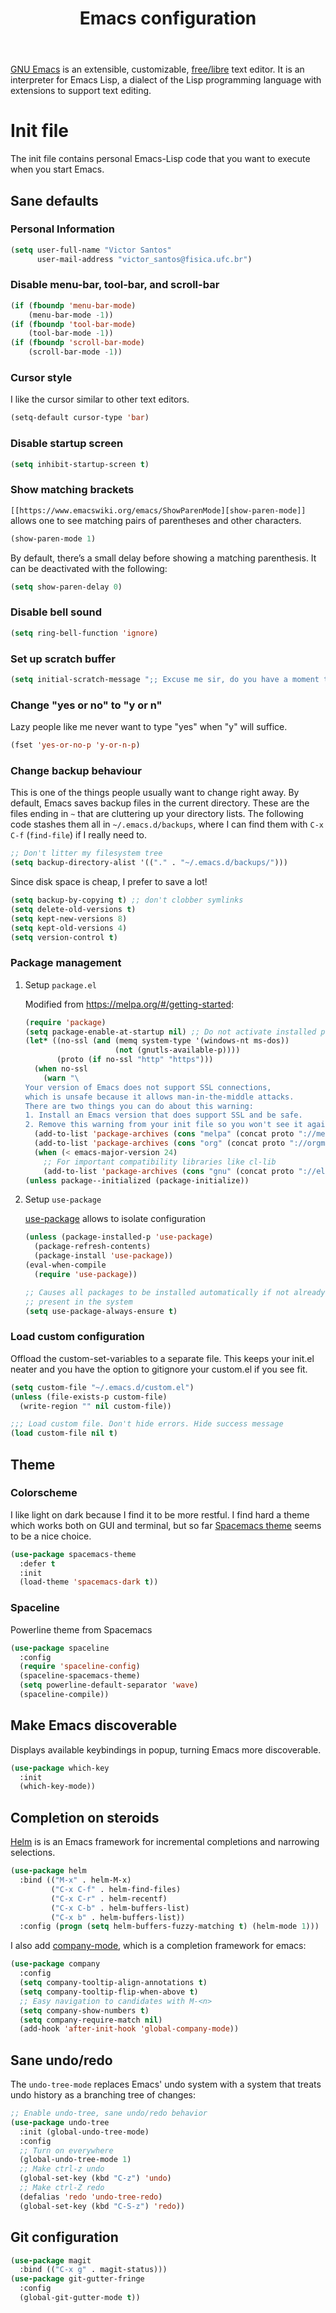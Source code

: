 #+title: Emacs configuration
#+property: header-args+ :shebang ";; -*- mode: emacs-lisp -*-"


[[https://www.gnu.org/software/emacs/][GNU Emacs]] is an extensible, customizable, [[https://www.gnu.org/philosophy/free-sw.html][free/libre]] text editor. It is an interpreter for Emacs Lisp, a dialect of the Lisp programming language with extensions to support text editing.

* Init file
:properties:
:header-args:  :tangle "emacs/.emacs"
:header-args+: :mkdirp yes
:header-args+: :shebang ";; -*- mode: emacs-lisp -*-"
:end:

The init file contains personal Emacs-Lisp code that you want to execute when you start Emacs.

** Sane defaults
*** Personal Information

 #+begin_src emacs-lisp
(setq user-full-name "Victor Santos"
      user-mail-address "victor_santos@fisica.ufc.br")
 #+end_src

*** Disable menu-bar, tool-bar, and scroll-bar

 #+begin_src emacs-lisp
(if (fboundp 'menu-bar-mode)
    (menu-bar-mode -1))
(if (fboundp 'tool-bar-mode)
    (tool-bar-mode -1))
(if (fboundp 'scroll-bar-mode)
    (scroll-bar-mode -1))
 #+end_src

*** Cursor style

 I like the cursor similar to other text editors.

 #+begin_src emacs-lisp
(setq-default cursor-type 'bar)
 #+end_src

*** Disable startup screen

 #+begin_src emacs-lisp
(setq inhibit-startup-screen t)
 #+end_src

*** Show matching brackets

 =[[https://www.emacswiki.org/emacs/ShowParenMode][show-paren-mode]]= allows one to see matching pairs of parentheses and other characters. 
 #+begin_src emacs-lisp
(show-paren-mode 1)
 #+end_src

 By default, there’s a small delay before showing a matching parenthesis. It can be deactivated with the following:
 #+begin_src emacs-lisp
(setq show-paren-delay 0)
 #+end_src

*** Disable bell sound

 #+begin_src emacs-lisp
(setq ring-bell-function 'ignore)
 #+end_src

*** Set up *scratch* buffer

 #+begin_src emacs-lisp
(setq initial-scratch-message ";; Excuse me sir, do you have a moment to talk about our\n;; Lord, Savior, and the one true operating system, EMACS?")
 #+end_src

*** Change "yes or no" to "y or n"

 Lazy people like me never want to type "yes" when "y" will suffice.

 #+begin_src emacs-lisp
(fset 'yes-or-no-p 'y-or-n-p)
 #+end_src

*** Change backup behaviour

 This is one of the things people usually want to change right away. By default, Emacs saves backup files in the current directory. These are the files ending in =~= that are cluttering up your directory lists. The following code stashes them all in =~/.emacs.d/backups=, where I can find them with =C-x C-f= (=find-file=) if I really need to.

 #+begin_src emacs-lisp
;; Don't litter my filesystem tree
(setq backup-directory-alist '(("." . "~/.emacs.d/backups/")))
 #+end_src

 Since disk space is cheap, I prefer to save a lot!
 #+begin_src emacs-lisp
(setq backup-by-copying t) ;; don't clobber symlinks
(setq delete-old-versions t)
(setq kept-new-versions 8)
(setq kept-old-versions 4)
(setq version-control t)
 #+end_src

*** Package management
**** Setup =package.el=

 Modified from https://melpa.org/#/getting-started:
 #+begin_src emacs-lisp
(require 'package)
(setq package-enable-at-startup nil) ;; Do not activate installed packages when Emacs starts
(let* ((no-ssl (and (memq system-type '(windows-nt ms-dos))
                    (not (gnutls-available-p))))
       (proto (if no-ssl "http" "https")))
  (when no-ssl
    (warn "\
Your version of Emacs does not support SSL connections,
which is unsafe because it allows man-in-the-middle attacks.
There are two things you can do about this warning:
1. Install an Emacs version that does support SSL and be safe.
2. Remove this warning from your init file so you won't see it again."))
  (add-to-list 'package-archives (cons "melpa" (concat proto "://melpa.org/packages/")) t)
  (add-to-list 'package-archives (cons "org" (concat proto "://orgmode.org/elpa/")) t)
  (when (< emacs-major-version 24)
    ;; For important compatibility libraries like cl-lib
    (add-to-list 'package-archives (cons "gnu" (concat proto "://elpa.gnu.org/packages/")))))
(unless package--initialized (package-initialize))
 #+end_src

**** Setup =use-package=

 [[https://jwiegley.github.io/use-package][use-package]] allows to isolate configuration 

 #+begin_src emacs-lisp
(unless (package-installed-p 'use-package)
  (package-refresh-contents)
  (package-install 'use-package))
(eval-when-compile
  (require 'use-package))

;; Causes all packages to be installed automatically if not already
;; present in the system
(setq use-package-always-ensure t)
 #+end_src

*** Load custom configuration

 Offload the custom-set-variables to a separate file. This keeps your init.el neater and you have the option to gitignore your custom.el if you see fit.

 #+begin_src emacs-lisp
(setq custom-file "~/.emacs.d/custom.el")
(unless (file-exists-p custom-file)
  (write-region "" nil custom-file))

;;; Load custom file. Don't hide errors. Hide success message
(load custom-file nil t)
 #+end_src

** Theme
*** Colorscheme

I like light on dark because I find it to be more restful. I find hard a theme which works both on GUI and terminal, but so far [[https://github.com/nashamri/spacemacs-theme][Spacemacs theme]] seems to be a nice choice.
#+begin_src emacs-lisp
(use-package spacemacs-theme
  :defer t
  :init
  (load-theme 'spacemacs-dark t))
#+end_src

*** Spaceline

Powerline theme from Spacemacs

#+begin_src emacs-lisp
  (use-package spaceline
    :config
    (require 'spaceline-config)
    (spaceline-spacemacs-theme)
    (setq powerline-default-separator 'wave)
    (spaceline-compile))
#+end_src
** Make Emacs discoverable

Displays available keybindings in popup, turning Emacs more discoverable.
#+begin_src emacs-lisp
(use-package which-key
  :init
  (which-key-mode))
#+end_src

** Completion on steroids

[[https://github.com/emacs-helm/helm][Helm]] is is an Emacs framework for incremental completions and narrowing selections.

#+begin_src emacs-lisp
(use-package helm
  :bind (("M-x" . helm-M-x)
         ("C-x C-f" . helm-find-files)
         ("C-x C-r" . helm-recentf)
         ("C-x C-b" . helm-buffers-list)
         ("C-x b" . helm-buffers-list))
  :config (progn (setq helm-buffers-fuzzy-matching t) (helm-mode 1)))
#+end_src

I also add [[https://company-mode.github.io/][company-mode]], which is a completion framework for emacs:
#+begin_src emacs-lisp
(use-package company
  :config
  (setq company-tooltip-align-annotations t)
  (setq company-tooltip-flip-when-above t)
  ;; Easy navigation to candidates with M-<n>
  (setq company-show-numbers t)
  (setq company-require-match nil)
  (add-hook 'after-init-hook 'global-company-mode))
#+end_src
** Sane undo/redo

The =undo-tree-mode= replaces Emacs' undo system with a system that treats undo history as a branching tree of changes:
#+begin_src emacs-lisp
;; Enable undo-tree, sane undo/redo behavior
(use-package undo-tree
  :init (global-undo-tree-mode)
  :config
  ;; Turn on everywhere
  (global-undo-tree-mode 1)
  ;; Make ctrl-z undo
  (global-set-key (kbd "C-z") 'undo)
  ;; Make ctrl-Z redo
  (defalias 'redo 'undo-tree-redo)
  (global-set-key (kbd "C-S-z") 'redo))
#+end_src
** Git configuration

#+begin_src emacs-lisp
(use-package magit
  :bind (("C-x g" . magit-status)))
(use-package git-gutter-fringe
  :config
  (global-git-gutter-mode t))
#+end_src
